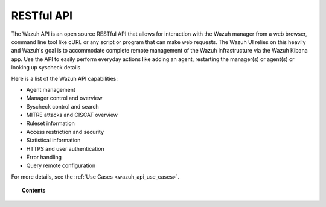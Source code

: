 .. Copyright (C) 2019 Wazuh, Inc.

.. _api:

RESTful API
===========

The Wazuh API is an open source RESTful API that allows for interaction with the Wazuh manager from a web browser, command line tool like cURL or any script or program that can make web requests. The Wazuh UI relies on this heavily and Wazuh's goal is to accommodate complete remote management of the Wazuh infrastructure via the Wazuh Kibana app. Use the API to easily perform everyday actions like adding an agent, restarting the manager(s) or agent(s) or looking up syscheck details.

Here is a list of the Wazuh API capabilities:

* Agent management
* Manager control and overview
* Syscheck control and search
* MITRE attacks and CISCAT overview
* Ruleset information
* Access restriction and security
* Statistical information
* HTTPS and user authentication
* Error handling
* Query remote configuration

For more details, see the :ref:`Use Cases <wazuh_api_use_cases>`.


.. topic:: Contents

    .. toctree::
       :maxdepth: 2

       getting-started
       queries
       configuration
       rbac/index
       reference
       equivalence
       examples
